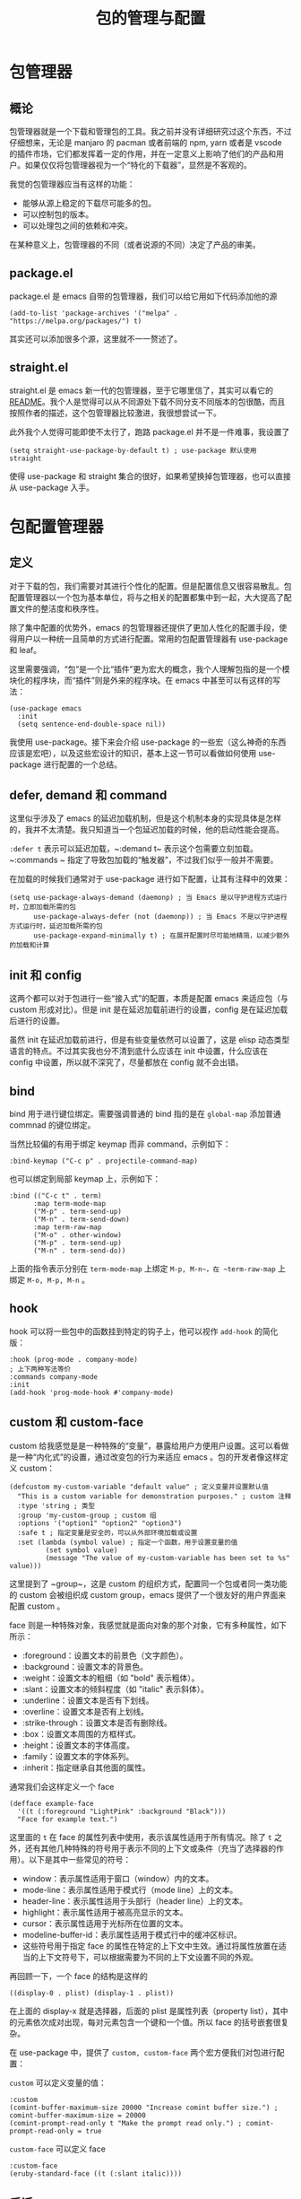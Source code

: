 #+TITLE: 包的管理与配置

* 包管理器
** 概论
包管理器就是一个下载和管理包的工具。我之前并没有详细研究过这个东西，不过仔细想来，无论是 manjaro 的 pacman 或者前端的 npm, yarn 或者是 vscode 的插件市场，它们都发挥着一定的作用，并在一定意义上影响了他们的产品和用户。如果仅仅将包管理器视为一个“特化的下载器”，显然是不客观的。

我觉的包管理器应当有这样的功能：
- 能够从源上稳定的下载尽可能多的包。
- 可以控制包的版本。
- 可以处理包之间的依赖和冲突。

在某种意义上，包管理器的不同（或者说源的不同）决定了产品的审美。

** package.el 
package.el 是 emacs 自带的包管理器，我们可以给它用如下代码添加他的源

#+BEGIN_SRC elisp
  (add-to-list 'package-archives '("melpa" . "https://melpa.org/packages/") t)
#+END_SRC

其实还可以添加很多个源，这里就不一一赘述了。

** straight.el 
straight.el 是 emacs 新一代的包管理器，至于它哪里信了，其实可以看它的 [[https://github.com/radian-software/straight.el#comparison-to-other-package-managers][README]]。我个人是觉得可以从不同源处下载不同分支不同版本的包很酷，而且按照作者的描述，这个包管理器比较激进，我很想尝试一下。

此外我个人觉得可能即使不太行了，跑路 package.el 并不是一件难事，我设置了

#+BEGIN_SRC elisp
(setq straight-use-package-by-default t) ; use-package 默认使用 straight
#+END_SRC

使得 use-package 和 straight 集合的很好，如果希望换掉包管理器，也可以直接从 use-package 入手。

* 包配置管理器
** 定义
对于下载的包，我们需要对其进行个性化的配置。但是配置信息又很容易散乱。包配置管理器以一个包为基本单位，将与之相关的配置都集中到一起，大大提高了配置文件的整洁度和秩序性。

除了集中配置的优势外，emacs 的包管理器还提供了更加人性化的配置手段，使得用户以一种统一且简单的方式进行配置。常用的包配置管理器有 use-package 和 leaf。

这里需要强调，“包”是一个比“插件”更为宏大的概念，我个人理解包指的是一个模块化的程序块，而“插件”则是外来的程序块。在 emacs 中甚至可以有这样的写法：

#+BEGIN_SRC elisp 
(use-package emacs
  :init
  (setq sentence-end-double-space nil))
#+END_SRC

我使用 use-package。接下来会介绍 use-package 的一些宏（这么神奇的东西应该是宏吧），以及这些宏设计的知识，基本上这一节可以看做如何使用 use-package 进行配置的一个总结。

** defer, demand 和 command
这里似乎涉及了 emacs 的延迟加载机制，但是这个机制本身的实现具体是怎样的，我并不太清楚。我只知道当一个包延迟加载的时候，他的启动性能会提高。

~:defer t~ 表示可以延迟加载，~:demand t~ 表示这个包需要立刻加载。~:commands ~ 指定了导致包加载的“触发器”，不过我们似乎一般并不需要。

在加载的时候我们通常对于 use-package 进行如下配置，让其有注释中的效果：

#+BEGIN_SRC elisp 
(setq use-package-always-demand (daemonp) ; 当 Emacs 是以守护进程方式运行时，立即加载所需的包
      use-package-always-defer (not (daemonp)) ; 当 Emacs 不是以守护进程方式运行时，延迟加载所需的包
      use-package-expand-minimally t) ; 在展开配置时尽可能地精简，以减少额外的加载和计算
#+END_SRC

** init 和 config
这两个都可以对于包进行一些“接入式”的配置，本质是配置 emacs 来适应包（与 custom 形成对比）。但是 init 是在延迟加载前进行的设置，config 是在延迟加载后进行的设置。

虽然 init 在延迟加载前进行，但是有些变量依然可以设置了，这是 elisp 动态类型语言的特点。不过其实我也分不清到底什么应该在 init 中设置，什么应该在 config 中设置，所以就不深究了，尽量都放在 config 就不会出错。

** bind 
bind 用于进行键位绑定。需要强调普通的 bind 指的是在 ~global-map~ 添加普通 commnad 的键位绑定。

当然比较偏的有用于绑定 keymap 而非 command，示例如下：

#+BEGIN_SRC elisp
:bind-keymap ("C-c p" . projectile-command-map)
#+END_SRC

也可以绑定到局部 keymap 上，示例如下：

#+BEGIN_SRC elisp 
:bind (("C-c t" . term)
      :map term-mode-map
      ("M-p" . term-send-up)
      ("M-n" . term-send-down)
      :map term-raw-map
      ("M-o" . other-window)
      ("M-p" . term-send-up)
      ("M-n" . term-send-do))
#+END_SRC

上面的指令表示分别在 ~term-mode-map~ 上绑定 ~M-p, M-n~，在 ~term-raw-map~ 上绑定 ~M-o, M-p, M-n~ 。

** hook
hook 可以将一些包中的函数挂到特定的钩子上，他可以视作 ~add-hook~ 的简化版：

#+BEGIN_SRC elisp
:hook (prog-mode . company-mode)
; 上下两种写法等价
:commands company-mode
:init
(add-hook 'prog-mode-hook #'company-mode)
#+END_SRC

** custom 和 custom-face 
custom 给我感觉是是一种特殊的“变量”，暴露给用户方便用户设置。这可以看做是一种“内化式”的设置，通过改变包的行为来适应 emacs 。包的开发者像这样定义 custom：

#+BEGIN_SRC elisp 
(defcustom my-custom-variable "default value" ; 定义变量并设置默认值
  "This is a custom variable for demonstration purposes." ; custom 注释
  :type 'string ; 类型
  :group 'my-custom-group ; custom 组
  :options '("option1" "option2" "option3") 
  :safe t ; 指定变量是安全的，可以从外部环境加载或设置
  :set (lambda (symbol value) ; 指定一个函数，用于设置变量的值
         (set symbol value)
         (message "The value of my-custom-variable has been set to %s" value)))
#+END_SRC

这里提到了 ~group~，这是 custom 的组织方式，配置同一个包或者同一类功能的 custom 会被组织成 custom group，emacs 提供了一个很友好的用户界面来配置 custom 。

face 则是一种特殊对象，我感觉就是面向对象的那个对象，它有多种属性，如下所示：

- :foreground：设置文本的前景色（文字颜色）。
- :background：设置文本的背景色。
- :weight：设置文本的粗细（如 "bold" 表示粗体）。
- :slant：设置文本的倾斜程度（如 "italic" 表示斜体）。
- :underline：设置文本是否有下划线。
- :overline：设置文本是否有上划线。
- :strike-through：设置文本是否有删除线。
- :box：设置文本周围的方框样式。
- :height：设置文本的字体高度。
- :family：设置文本的字体系列。
- :inherit：指定继承自其他面的属性。

通常我们会这样定义一个 face 

#+BEGIN_SRC elisp 
(defface example-face
  '((t (:foreground "LightPink" :background "Black")))
  "Face for example text.")
#+END_SRC

这里面的 ~t~ 在 face 的属性列表中使用，表示该属性适用于所有情况。除了 ~t~ 之外，还有其他几种特殊的符号用于表示不同的上下文或条件（充当了选择器的作用）。以下是其中一些常见的符号：

- window：表示属性适用于窗口（window）内的文本。
- mode-line：表示属性适用于模式行（mode line）上的文本。
- header-line：表示属性适用于头部行（header line）上的文本。
- highlight：表示属性适用于被高亮显示的文本。
- cursor：表示属性适用于光标所在位置的文本。
- modeline-buffer-id：表示属性适用于模式行中的缓冲区标识。
- 这些符号用于指定 face 的属性在特定的上下文中生效。通过将属性放置在适当的上下文符号下，可以根据需要为不同的上下文设置不同的外观。

再回顾一下，一个 face 的结构是这样的

#+BEGIN_SRC elisp
((display-0 . plist) (display-1 . plist))
#+END_SRC

在上面的 display-x 就是选择器，后面的 plist 是属性列表（property list），其中的元素依次成对出现，每对元素包含一个键和一个值。所以 face 的括号嵌套很复杂。

在 use-package 中，提供了 ~custom, custom-face~ 两个宏方便我们对包进行配置：

~custom~ 可以定义变量的值：

#+BEGIN_SRC elisp 
:custom
(comint-buffer-maximum-size 20000 "Increase comint buffer size.") ; comint-buffer-maximum-size = 20000
(comint-prompt-read-only t "Make the prompt read only.") ; comint-prompt-read-only = true
#+END_SRC

~custom-face~ 可以定义 face 

#+BEGIN_SRC elisp 
:custom-face
(eruby-standard-face ((t (:slant italic))))
#+END_SRC

** 后话
我个人觉得 use-package 的目的是为了让配置更加整洁有秩序，但是真的可以办到吗？包作为最小单位我个人觉得是有些尴尬的。因为我个人比较倾向于依照功能去组织配置，那么有些包起始横跨多个功能分区，很难去具体说。

总之配置文件的设计目的一定是为了更好的管理配置，最后介绍一个小 trick，可以用 imeu 去查看 use-package 的配置 

#+BEGIN_SRC elisp
(setq use-package-enable-imenu-support t)
#+END_SRC

